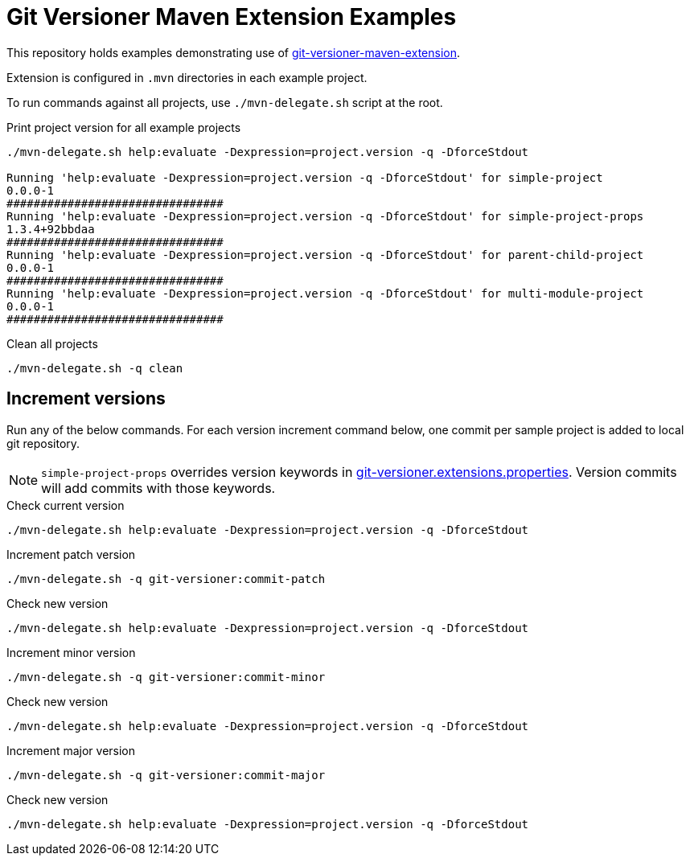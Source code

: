 = Git Versioner Maven Extension Examples

This repository holds examples demonstrating use of https://github.com/manikmagar/git-versioner-maven-extension[git-versioner-maven-extension].

Extension is configured in `.mvn` directories in each example project.

To run commands against all projects, use `./mvn-delegate.sh` script at the root.


.Print project version for all example projects
[source,shell]
----
./mvn-delegate.sh help:evaluate -Dexpression=project.version -q -DforceStdout

Running 'help:evaluate -Dexpression=project.version -q -DforceStdout' for simple-project
0.0.0-1
################################
Running 'help:evaluate -Dexpression=project.version -q -DforceStdout' for simple-project-props
1.3.4+92bbdaa
################################
Running 'help:evaluate -Dexpression=project.version -q -DforceStdout' for parent-child-project
0.0.0-1
################################
Running 'help:evaluate -Dexpression=project.version -q -DforceStdout' for multi-module-project
0.0.0-1
################################
----

.Clean all projects
[source,shell]
----
./mvn-delegate.sh -q clean
----

== Increment versions

Run any of the below commands. For each version increment command below, one commit per sample project is added to local git repository.

NOTE: `simple-project-props` overrides version keywords in link:simple-project-props/.mvn/git-versioner.extensions.properties[git-versioner.extensions.properties]. Version commits will add commits with those keywords.

.Check current version
[source,shell]
----
./mvn-delegate.sh help:evaluate -Dexpression=project.version -q -DforceStdout
----


.Increment patch version
[source,shell]
----
./mvn-delegate.sh -q git-versioner:commit-patch
----

.Check new version
[source,shell]
----
./mvn-delegate.sh help:evaluate -Dexpression=project.version -q -DforceStdout
----


.Increment minor version
[source,shell]
----
./mvn-delegate.sh -q git-versioner:commit-minor
----


.Check new version
[source,shell]
----
./mvn-delegate.sh help:evaluate -Dexpression=project.version -q -DforceStdout
----


.Increment major version
[source,shell]
----
./mvn-delegate.sh -q git-versioner:commit-major
----


.Check new version
[source,shell]
----
./mvn-delegate.sh help:evaluate -Dexpression=project.version -q -DforceStdout
----

